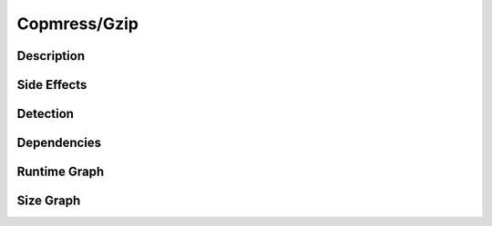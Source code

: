 Copmress/Gzip
=============

Description
-----------


Side Effects
------------


Detection
---------


Dependencies
------------


Runtime Graph
-------------

.. raw:: html

    <iframe src="../_static/graphs/compressors/gzip/runtime_graph.html" height="500px" width="100%"></iframe>


Size Graph
----------

.. raw:: html

    <iframe src="../_static/graphs/compressors/gzip/size_graph.html" height="500px" width="100%"></iframe>
